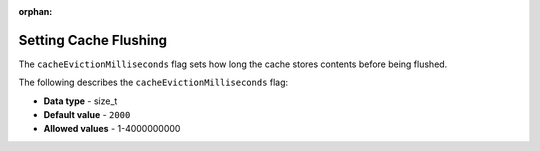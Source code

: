 :orphan:

.. _cache_eviction_milliseconds:

*************************
Setting Cache Flushing
*************************
The ``cacheEvictionMilliseconds`` flag sets how long the cache stores contents before being flushed.

The following describes the ``cacheEvictionMilliseconds`` flag:

* **Data type** - size_t
* **Default value** - ``2000``
* **Allowed values** - 1-4000000000